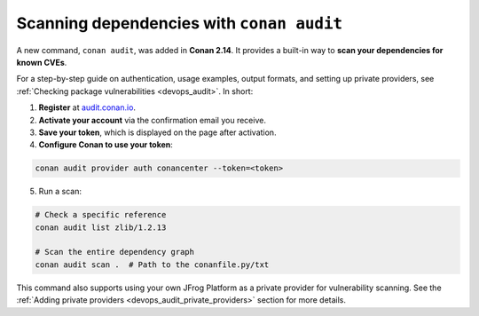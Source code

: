 .. _security_audit:

Scanning dependencies with ``conan audit``
==========================================

A new command, ``conan audit``, was added in **Conan 2.14**. It provides a built-in way to
**scan your dependencies for known CVEs**.

For a step-by-step guide on authentication, usage examples, output formats, and setting up
private providers, see :ref:`Checking package vulnerabilities <devops_audit>`. In short:

1. **Register** at `audit.conan.io <https://audit.conan.io/register>`_.
2. **Activate your account** via the confirmation email you receive.
3. **Save your token**, which is displayed on the page after activation.
4. **Configure Conan to use your token**:

.. code-block:: bash

   conan audit provider auth conancenter --token=<token>

5. Run a scan:

.. code-block:: bash

   # Check a specific reference 
   conan audit list zlib/1.2.13
   
   # Scan the entire dependency graph 
   conan audit scan .  # Path to the conanfile.py/txt


This command also supports using your own JFrog Platform as a private provider for
vulnerability scanning. See the :ref:`Adding private providers
<devops_audit_private_providers>` section for more details.

.. seealso::

    - `JFrog Academy Conan 2 Essentials: Scanning C++ packages for Vulnerabilities using Conan Audit <https://academy.jfrog.com/conan-2-essentials/2164300?utm_source=Conan+Docs>`__
    - For detailed reference documentation on all ``conan audit`` subcommands and their
      options, consult the :ref:`conan audit command reference
      <reference_commands_audit>`.
    - Read more in the dedicated `blog post
      <https://blog.conan.io/introducing-conan-audit-command/>`_.
